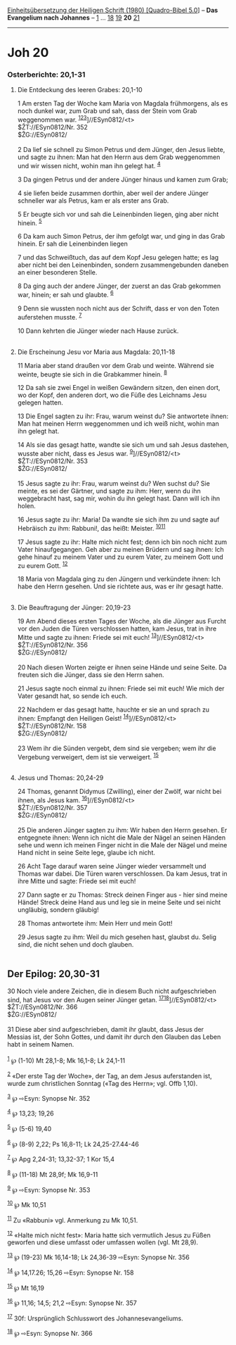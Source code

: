 :PROPERTIES:
:ID:       9c4fbe24-a0b7-48d6-a0de-659e133f4669
:END:
<<navbar>>
[[../index.html][Einheitsübersetzung der Heiligen Schrift (1980)
[Quadro-Bibel 5.0]]] -- *Das Evangelium nach Johannes* --
[[file:Joh_1.html][1]] ... [[file:Joh_18.html][18]]
[[file:Joh_19.html][19]] *20* [[file:Joh_21.html][21]]

--------------

* Joh 20
  :PROPERTIES:
  :CUSTOM_ID: joh-20
  :END:

<<verses>>

<<v1>>
*** Osterberichte: 20,1-31
    :PROPERTIES:
    :CUSTOM_ID: osterberichte-201-31
    :END:
**** Die Entdeckung des leeren Grabes: 20,1-10
     :PROPERTIES:
     :CUSTOM_ID: die-entdeckung-des-leeren-grabes-201-10
     :END:
1 Am ersten Tag der Woche kam Maria von Magdala frühmorgens, als es noch
dunkel war, zum Grab und sah, dass der Stein vom Grab weggenommen war.
^{[[#fn1][1]][[#fn2][2]][[#fn3][3]]}]//ESyn0812/<t>\\
$ŽT://ESyn0812/Nr. 352\\
$ŽG://ESyn0812/\\
\\

<<v2>>
2 Da lief sie schnell zu Simon Petrus und dem Jünger, den Jesus liebte,
und sagte zu ihnen: Man hat den Herrn aus dem Grab weggenommen und wir
wissen nicht, wohin man ihn gelegt hat. ^{[[#fn4][4]]}

<<v3>>
3 Da gingen Petrus und der andere Jünger hinaus und kamen zum Grab;

<<v4>>
4 sie liefen beide zusammen dorthin, aber weil der andere Jünger
schneller war als Petrus, kam er als erster ans Grab.

<<v5>>
5 Er beugte sich vor und sah die Leinenbinden liegen, ging aber nicht
hinein. ^{[[#fn5][5]]}

<<v6>>
6 Da kam auch Simon Petrus, der ihm gefolgt war, und ging in das Grab
hinein. Er sah die Leinenbinden liegen

<<v7>>
7 und das Schweißtuch, das auf dem Kopf Jesu gelegen hatte; es lag aber
nicht bei den Leinenbinden, sondern zusammengebunden daneben an einer
besonderen Stelle.

<<v8>>
8 Da ging auch der andere Jünger, der zuerst an das Grab gekommen war,
hinein; er sah und glaubte. ^{[[#fn6][6]]}

<<v9>>
9 Denn sie wussten noch nicht aus der Schrift, dass er von den Toten
auferstehen musste. ^{[[#fn7][7]]}

<<v10>>
10 Dann kehrten die Jünger wieder nach Hause zurück.\\
\\

<<v11>>
**** Die Erscheinung Jesu vor Maria aus Magdala: 20,11-18
     :PROPERTIES:
     :CUSTOM_ID: die-erscheinung-jesu-vor-maria-aus-magdala-2011-18
     :END:
11 Maria aber stand draußen vor dem Grab und weinte. Während sie weinte,
beugte sie sich in die Grabkammer hinein. ^{[[#fn8][8]]}

<<v12>>
12 Da sah sie zwei Engel in weißen Gewändern sitzen, den einen dort, wo
der Kopf, den anderen dort, wo die Füße des Leichnams Jesu gelegen
hatten.

<<v13>>
13 Die Engel sagten zu ihr: Frau, warum weinst du? Sie antwortete ihnen:
Man hat meinen Herrn weggenommen und ich weiß nicht, wohin man ihn
gelegt hat.

<<v14>>
14 Als sie das gesagt hatte, wandte sie sich um und sah Jesus dastehen,
wusste aber nicht, dass es Jesus war. ^{[[#fn9][9]]}]//ESyn0812/<t>\\
$ŽT://ESyn0812/Nr. 353\\
$ŽG://ESyn0812/\\
\\

<<v15>>
15 Jesus sagte zu ihr: Frau, warum weinst du? Wen suchst du? Sie meinte,
es sei der Gärtner, und sagte zu ihm: Herr, wenn du ihn weggebracht
hast, sag mir, wohin du ihn gelegt hast. Dann will ich ihn holen.

<<v16>>
16 Jesus sagte zu ihr: Maria! Da wandte sie sich ihm zu und sagte auf
Hebräisch zu ihm: Rabbuni!, das heißt: Meister.
^{[[#fn10][10]][[#fn11][11]]}

<<v17>>
17 Jesus sagte zu ihr: Halte mich nicht fest; denn ich bin noch nicht
zum Vater hinaufgegangen. Geh aber zu meinen Brüdern und sag ihnen: Ich
gehe hinauf zu meinem Vater und zu eurem Vater, zu meinem Gott und zu
eurem Gott. ^{[[#fn12][12]]}

<<v18>>
18 Maria von Magdala ging zu den Jüngern und verkündete ihnen: Ich habe
den Herrn gesehen. Und sie richtete aus, was er ihr gesagt hatte.\\
\\

<<v19>>
**** Die Beauftragung der Jünger: 20,19-23
     :PROPERTIES:
     :CUSTOM_ID: die-beauftragung-der-jünger-2019-23
     :END:
19 Am Abend dieses ersten Tages der Woche, als die Jünger aus Furcht vor
den Juden die Türen verschlossen hatten, kam Jesus, trat in ihre Mitte
und sagte zu ihnen: Friede sei mit euch!
^{[[#fn13][13]]}]//ESyn0812/<t>\\
$ŽT://ESyn0812/Nr. 356\\
$ŽG://ESyn0812/\\
\\

<<v20>>
20 Nach diesen Worten zeigte er ihnen seine Hände und seine Seite. Da
freuten sich die Jünger, dass sie den Herrn sahen.

<<v21>>
21 Jesus sagte noch einmal zu ihnen: Friede sei mit euch! Wie mich der
Vater gesandt hat, so sende ich euch.

<<v22>>
22 Nachdem er das gesagt hatte, hauchte er sie an und sprach zu ihnen:
Empfangt den Heiligen Geist! ^{[[#fn14][14]]}]//ESyn0812/<t>\\
$ŽT://ESyn0812/Nr. 158\\
$ŽG://ESyn0812/\\
\\

<<v23>>
23 Wem ihr die Sünden vergebt, dem sind sie vergeben; wem ihr die
Vergebung verweigert, dem ist sie verweigert. ^{[[#fn15][15]]}\\
\\

<<v24>>
**** Jesus und Thomas: 20,24-29
     :PROPERTIES:
     :CUSTOM_ID: jesus-und-thomas-2024-29
     :END:
24 Thomas, genannt Didymus (Zwilling), einer der Zwölf, war nicht bei
ihnen, als Jesus kam. ^{[[#fn16][16]]}]//ESyn0812/<t>\\
$ŽT://ESyn0812/Nr. 357\\
$ŽG://ESyn0812/\\
\\

<<v25>>
25 Die anderen Jünger sagten zu ihm: Wir haben den Herrn gesehen. Er
entgegnete ihnen: Wenn ich nicht die Male der Nägel an seinen Händen
sehe und wenn ich meinen Finger nicht in die Male der Nägel und meine
Hand nicht in seine Seite lege, glaube ich nicht.

<<v26>>
26 Acht Tage darauf waren seine Jünger wieder versammelt und Thomas war
dabei. Die Türen waren verschlossen. Da kam Jesus, trat in ihre Mitte
und sagte: Friede sei mit euch!

<<v27>>
27 Dann sagte er zu Thomas: Streck deinen Finger aus - hier sind meine
Hände! Streck deine Hand aus und leg sie in meine Seite und sei nicht
ungläubig, sondern gläubig!

<<v28>>
28 Thomas antwortete ihm: Mein Herr und mein Gott!

<<v29>>
29 Jesus sagte zu ihm: Weil du mich gesehen hast, glaubst du. Selig
sind, die nicht sehen und doch glauben.\\
\\

<<v30>>
** Der Epilog: 20,30-31
   :PROPERTIES:
   :CUSTOM_ID: der-epilog-2030-31
   :END:
30 Noch viele andere Zeichen, die in diesem Buch nicht aufgeschrieben
sind, hat Jesus vor den Augen seiner Jünger getan.
^{[[#fn17][17]][[#fn18][18]]}]//ESyn0812/<t>\\
$ŽT://ESyn0812/Nr. 366\\
$ŽG://ESyn0812/\\
\\

<<v31>>
31 Diese aber sind aufgeschrieben, damit ihr glaubt, dass Jesus der
Messias ist, der Sohn Gottes, und damit ihr durch den Glauben das Leben
habt in seinem Namen.\\
\\

^{[[#fnm1][1]]} ℘ (1-10) Mt 28,1-8; Mk 16,1-8; Lk 24,1-11

^{[[#fnm2][2]]} «Der erste Tag der Woche», der Tag, an dem Jesus
auferstanden ist, wurde zum christlichen Sonntag («Tag des Herrn»; vgl.
Offb 1,10).

^{[[#fnm3][3]]} ℘ ⇨Esyn: Synopse Nr. 352

^{[[#fnm4][4]]} ℘ 13,23; 19,26

^{[[#fnm5][5]]} ℘ (5-6) 19,40

^{[[#fnm6][6]]} ℘ (8-9) 2,22; Ps 16,8-11; Lk 24,25-27.44-46

^{[[#fnm7][7]]} ℘ Apg 2,24-31; 13,32-37; 1 Kor 15,4

^{[[#fnm8][8]]} ℘ (11-18) Mt 28,9f; Mk 16,9-11

^{[[#fnm9][9]]} ℘ ⇨Esyn: Synopse Nr. 353

^{[[#fnm10][10]]} ℘ Mk 10,51

^{[[#fnm11][11]]} Zu «Rabbuni» vgl. Anmerkung zu Mk 10,51.

^{[[#fnm12][12]]} «Halte mich nicht fest»: Maria hatte sich vermutlich
Jesus zu Füßen geworfen und diese umfasst oder umfassen wollen (vgl. Mt
28,9).

^{[[#fnm13][13]]} ℘ (19-23) Mk 16,14-18; Lk 24,36-39 ⇨Esyn: Synopse Nr.
356

^{[[#fnm14][14]]} ℘ 14,17.26; 15,26 ⇨Esyn: Synopse Nr. 158

^{[[#fnm15][15]]} ℘ Mt 16,19

^{[[#fnm16][16]]} ℘ 11,16; 14,5; 21,2 ⇨Esyn: Synopse Nr. 357

^{[[#fnm17][17]]} 30f: Ursprünglich Schlusswort des Johannesevangeliums.

^{[[#fnm18][18]]} ℘ ⇨Esyn: Synopse Nr. 366
